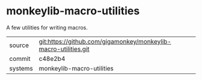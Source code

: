 * monkeylib-macro-utilities

A few utilities for writing macros.

|---------+-------------------------------------------|
| source  | git:https://github.com/gigamonkey/monkeylib-macro-utilities.git   |
| commit  | c48e2b4  |
| systems | monkeylib-macro-utilities |
|---------+-------------------------------------------|

